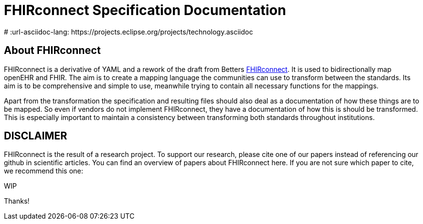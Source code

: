 = FHIRconnect Specification Documentation
:navtitle: Introduction
# :url-asciidoc-lang: https://projects.eclipse.org/projects/technology.asciidoc

== About FHIRconnect

FHIRconnect is a derivative of YAML and a rework of the draft from
Betters https://github.com/better-care[FHIRconnect]. It is used to
bidirectionally map openEHR and FHIR. The aim is to create a mapping
language the communities can use to transform between the standards.
Its aim is to be comprehensive and simple to use, meanwhile trying to
contain all necessary functions for the mappings.

Apart from the transformation the specification and resulting files
should also deal as a documentation of how these things are to be
mapped. So even if vendors do not implement FHIRconnect, they have a
documentation of how this is should be transformed. This is especially
important to maintain a consistency between transforming both standards
throughout institutions.


== DISCLAIMER
FHIRconnect is the result of a research project. To support our research, please cite one of our papers instead of referencing our github in scientific articles. You can find an overview of papers about FHIRconnect here. If you are not sure which paper to cite, we recommend this one:

WIP

Thanks!